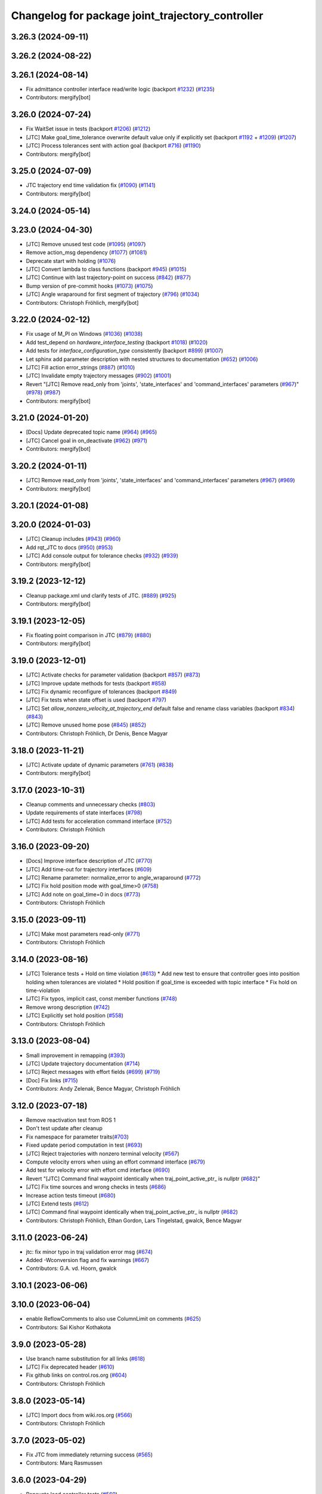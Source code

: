 ^^^^^^^^^^^^^^^^^^^^^^^^^^^^^^^^^^^^^^^^^^^^^^^^^
Changelog for package joint_trajectory_controller
^^^^^^^^^^^^^^^^^^^^^^^^^^^^^^^^^^^^^^^^^^^^^^^^^

3.26.3 (2024-09-11)
-------------------

3.26.2 (2024-08-22)
-------------------

3.26.1 (2024-08-14)
-------------------
* Fix admittance controller interface read/write logic (backport `#1232 <https://github.com/ros-controls/ros2_controllers/issues/1232>`_) (`#1235 <https://github.com/ros-controls/ros2_controllers/issues/1235>`_)
* Contributors: mergify[bot]

3.26.0 (2024-07-24)
-------------------
* Fix WaitSet issue in tests  (backport `#1206 <https://github.com/ros-controls/ros2_controllers/issues/1206>`_) (`#1212 <https://github.com/ros-controls/ros2_controllers/issues/1212>`_)
* [JTC] Make goal_time_tolerance overwrite default value only if explicitly set (backport `#1192 <https://github.com/ros-controls/ros2_controllers/issues/1192>`_ + `#1209 <https://github.com/ros-controls/ros2_controllers/issues/1209>`_) (`#1207 <https://github.com/ros-controls/ros2_controllers/issues/1207>`_)
* [JTC] Process tolerances sent with action goal (backport `#716 <https://github.com/ros-controls/ros2_controllers/issues/716>`_) (`#1190 <https://github.com/ros-controls/ros2_controllers/issues/1190>`_)
* Contributors: mergify[bot]

3.25.0 (2024-07-09)
-------------------
* JTC trajectory end time validation fix (`#1090 <https://github.com/ros-controls/ros2_controllers/issues/1090>`_) (`#1141 <https://github.com/ros-controls/ros2_controllers/issues/1141>`_)
* Contributors: mergify[bot]

3.24.0 (2024-05-14)
-------------------

3.23.0 (2024-04-30)
-------------------
* [JTC] Remove unused test code (`#1095 <https://github.com/ros-controls/ros2_controllers/issues/1095>`_) (`#1097 <https://github.com/ros-controls/ros2_controllers/issues/1097>`_)
* Remove action_msg dependency (`#1077 <https://github.com/ros-controls/ros2_controllers/issues/1077>`_) (`#1081 <https://github.com/ros-controls/ros2_controllers/issues/1081>`_)
* Deprecate start with holding (`#1076 <https://github.com/ros-controls/ros2_controllers/issues/1076>`_)
* [JTC] Convert lambda to class functions (backport `#945 <https://github.com/ros-controls/ros2_controllers/issues/945>`_) (`#1015 <https://github.com/ros-controls/ros2_controllers/issues/1015>`_)
* [JTC] Continue with last trajectory-point on success (`#842 <https://github.com/ros-controls/ros2_controllers/issues/842>`_) (`#877 <https://github.com/ros-controls/ros2_controllers/issues/877>`_)
* Bump version of pre-commit hooks (`#1073 <https://github.com/ros-controls/ros2_controllers/issues/1073>`_) (`#1075 <https://github.com/ros-controls/ros2_controllers/issues/1075>`_)
* [JTC] Angle wraparound for first segment of trajectory (`#796 <https://github.com/ros-controls/ros2_controllers/issues/796>`_) (`#1034 <https://github.com/ros-controls/ros2_controllers/issues/1034>`_)
* Contributors: Christoph Fröhlich, mergify[bot]

3.22.0 (2024-02-12)
-------------------
* Fix usage of M_PI on Windows (`#1036 <https://github.com/ros-controls/ros2_controllers/issues/1036>`_) (`#1038 <https://github.com/ros-controls/ros2_controllers/issues/1038>`_)
* Add test_depend on `hardware_interface_testing` (backport `#1018 <https://github.com/ros-controls/ros2_controllers/issues/1018>`_) (`#1020 <https://github.com/ros-controls/ros2_controllers/issues/1020>`_)
* Add tests for `interface_configuration_type` consistently (backport `#899 <https://github.com/ros-controls/ros2_controllers/issues/899>`_) (`#1007 <https://github.com/ros-controls/ros2_controllers/issues/1007>`_)
* Let sphinx add parameter description with nested structures to documentation (`#652 <https://github.com/ros-controls/ros2_controllers/issues/652>`_) (`#1006 <https://github.com/ros-controls/ros2_controllers/issues/1006>`_)
* [JTC] Fill action error_strings (`#887 <https://github.com/ros-controls/ros2_controllers/issues/887>`_) (`#1010 <https://github.com/ros-controls/ros2_controllers/issues/1010>`_)
* [JTC] Invalidate empty trajectory messages (`#902 <https://github.com/ros-controls/ros2_controllers/issues/902>`_) (`#1001 <https://github.com/ros-controls/ros2_controllers/issues/1001>`_)
* Revert "[JTC] Remove read_only from 'joints', 'state_interfaces' and 'command_interfaces' parameters (`#967 <https://github.com/ros-controls/ros2_controllers/issues/967>`_)" (`#978 <https://github.com/ros-controls/ros2_controllers/issues/978>`_) (`#987 <https://github.com/ros-controls/ros2_controllers/issues/987>`_)
* Contributors: mergify[bot]

3.21.0 (2024-01-20)
-------------------
* [Docs] Update deprecated topic name (`#964 <https://github.com/ros-controls/ros2_controllers/issues/964>`_) (`#965 <https://github.com/ros-controls/ros2_controllers/issues/965>`_)
* [JTC] Cancel goal in on_deactivate (`#962 <https://github.com/ros-controls/ros2_controllers/issues/962>`_) (`#971 <https://github.com/ros-controls/ros2_controllers/issues/971>`_)
* Contributors: mergify[bot]

3.20.2 (2024-01-11)
-------------------
* [JTC] Remove read_only from 'joints', 'state_interfaces' and 'command_interfaces' parameters (`#967 <https://github.com/ros-controls/ros2_controllers/issues/967>`_) (`#969 <https://github.com/ros-controls/ros2_controllers/issues/969>`_)
* Contributors: mergify[bot]

3.20.1 (2024-01-08)
-------------------

3.20.0 (2024-01-03)
-------------------
* [JTC] Cleanup includes (`#943 <https://github.com/ros-controls/ros2_controllers/issues/943>`_) (`#960 <https://github.com/ros-controls/ros2_controllers/issues/960>`_)
* Add rqt_JTC to docs (`#950 <https://github.com/ros-controls/ros2_controllers/issues/950>`_) (`#953 <https://github.com/ros-controls/ros2_controllers/issues/953>`_)
* [JTC] Add console output for tolerance checks (`#932 <https://github.com/ros-controls/ros2_controllers/issues/932>`_) (`#939 <https://github.com/ros-controls/ros2_controllers/issues/939>`_)
* Contributors: mergify[bot]

3.19.2 (2023-12-12)
-------------------
* Cleanup package.xml und clarify tests of JTC. (`#889 <https://github.com/ros-controls/ros2_controllers/issues/889>`_) (`#925 <https://github.com/ros-controls/ros2_controllers/issues/925>`_)
* Contributors: mergify[bot]

3.19.1 (2023-12-05)
-------------------
* Fix floating point comparison in JTC (`#879 <https://github.com/ros-controls/ros2_controllers/issues/879>`_) (`#880 <https://github.com/ros-controls/ros2_controllers/issues/880>`_)
* Contributors: mergify[bot]

3.19.0 (2023-12-01)
-------------------
* [JTC] Activate checks for parameter validation (backport `#857 <https://github.com/ros-controls/ros2_controllers/issues/857>`_) (`#873 <https://github.com/ros-controls/ros2_controllers/issues/873>`_)
* [JTC] Improve update methods for tests (backport `#858 <https://github.com/ros-controls/ros2_controllers/issues/858>`_)
* [JTC] Fix dynamic reconfigure of tolerances (backport `#849 <https://github.com/ros-controls/ros2_controllers/issues/849>`_)
* [JTC] Fix tests when state offset is used (backport `#797 <https://github.com/ros-controls/ros2_controllers/issues/797>`_)
* [JTC] Set `allow_nonzero_velocity_at_trajectory_end` default false and rename class variables (backport `#834 <https://github.com/ros-controls/ros2_controllers/issues/834>`_) (`#843 <https://github.com/ros-controls/ros2_controllers/issues/843>`_)
* [JTC] Remove unused home pose (`#845 <https://github.com/ros-controls/ros2_controllers/issues/845>`_) (`#852 <https://github.com/ros-controls/ros2_controllers/issues/852>`_)
* Contributors: Christoph Fröhlich, Dr Denis, Bence Magyar

3.18.0 (2023-11-21)
-------------------
* [JTC] Activate update of dynamic parameters (`#761 <https://github.com/ros-controls/ros2_controllers/issues/761>`_) (`#838 <https://github.com/ros-controls/ros2_controllers/issues/838>`_)
* Contributors: mergify[bot]

3.17.0 (2023-10-31)
-------------------
* Cleanup comments and unnecessary checks (`#803 <https://github.com/ros-controls/ros2_controllers/issues/803>`_)
* Update requirements of state interfaces (`#798 <https://github.com/ros-controls/ros2_controllers/issues/798>`_)
* [JTC] Add tests for acceleration command interface (`#752 <https://github.com/ros-controls/ros2_controllers/issues/752>`_)
* Contributors: Christoph Fröhlich

3.16.0 (2023-09-20)
-------------------
* [Docs] Improve interface description of JTC (`#770 <https://github.com/ros-controls/ros2_controllers/issues/770>`_)
* [JTC] Add time-out for trajectory interfaces (`#609 <https://github.com/ros-controls/ros2_controllers/issues/609>`_)
* [JTC] Rename parameter: normalize_error to angle_wraparound (`#772 <https://github.com/ros-controls/ros2_controllers/issues/772>`_)
* [JTC] Fix hold position mode with goal_time>0 (`#758 <https://github.com/ros-controls/ros2_controllers/issues/758>`_)
* [JTC] Add note on goal_time=0 in docs (`#773 <https://github.com/ros-controls/ros2_controllers/issues/773>`_)
* Contributors: Christoph Fröhlich

3.15.0 (2023-09-11)
-------------------
* [JTC] Make most parameters read-only (`#771 <https://github.com/ros-controls/ros2_controllers/issues/771>`_)
* Contributors: Christoph Fröhlich

3.14.0 (2023-08-16)
-------------------
* [JTC] Tolerance tests + Hold on time violation (`#613 <https://github.com/ros-controls/ros2_controllers/issues/613>`_)
  * Add new test to ensure that controller goes into position holding when tolerances are violated
  * Hold position if goal_time is exceeded with topic interface
  * Fix hold on time-violation
* [JTC] Fix typos, implicit cast, const member functions (`#748 <https://github.com/ros-controls/ros2_controllers/issues/748>`_)
* Remove wrong description (`#742 <https://github.com/ros-controls/ros2_controllers/issues/742>`_)
* [JTC] Explicitly set hold position (`#558 <https://github.com/ros-controls/ros2_controllers/issues/558>`_)
* Contributors: Christoph Fröhlich

3.13.0 (2023-08-04)
-------------------
* Small improvement in remapping (`#393 <https://github.com/ros-controls/ros2_controllers/issues/393>`_)
* [JTC] Update trajectory documentation (`#714 <https://github.com/ros-controls/ros2_controllers/issues/714>`_)
* [JTC] Reject messages with effort fields (`#699 <https://github.com/ros-controls/ros2_controllers/issues/699>`_) (`#719 <https://github.com/ros-controls/ros2_controllers/issues/719>`_)
* [Doc] Fix links (`#715 <https://github.com/ros-controls/ros2_controllers/issues/715>`_)
* Contributors: Andy Zelenak, Bence Magyar, Christoph Fröhlich

3.12.0 (2023-07-18)
-------------------
* Remove reactivation test from ROS 1
* Don't test update after cleanup
* Fix namespace for parameter traits(`#703 <https://github.com/ros-controls/ros2_controllers/issues/703>`_)
* Fixed update period computation in test (`#693 <https://github.com/ros-controls/ros2_controllers/issues/693>`_)
* [JTC] Reject trajectories with nonzero terminal velocity (`#567 <https://github.com/ros-controls/ros2_controllers/issues/567>`_)
* Compute velocity errors when using an effort command interface (`#679 <https://github.com/ros-controls/ros2_controllers/issues/679>`_)
* Add test for velocity error with effort cmd interface (`#690 <https://github.com/ros-controls/ros2_controllers/issues/690>`_)
* Revert "[JTC] Command final waypoint identically when traj_point_active_ptr\_ is nullptr (`#682 <https://github.com/ros-controls/ros2_controllers/issues/682>`_)"
* [JTC] Fix time sources and wrong checks in tests (`#686 <https://github.com/ros-controls/ros2_controllers/issues/686>`_)
* Increase action tests timeout (`#680 <https://github.com/ros-controls/ros2_controllers/issues/680>`_)
* [JTC] Extend tests (`#612 <https://github.com/ros-controls/ros2_controllers/issues/612>`_)
* [JTC] Command final waypoint identically when traj_point_active_ptr\_ is nullptr (`#682 <https://github.com/ros-controls/ros2_controllers/issues/682>`_)
* Contributors: Christoph Fröhlich, Ethan Gordon, Lars Tingelstad, gwalck, Bence Magyar

3.11.0 (2023-06-24)
-------------------
* jtc: fix minor typo in traj validation error msg (`#674 <https://github.com/ros-controls/ros2_controllers/issues/674>`_)
* Added -Wconversion flag and fix warnings (`#667 <https://github.com/ros-controls/ros2_controllers/issues/667>`_)
* Contributors: G.A. vd. Hoorn, gwalck

3.10.1 (2023-06-06)
-------------------

3.10.0 (2023-06-04)
-------------------
* enable ReflowComments to also use ColumnLimit on comments (`#625 <https://github.com/ros-controls/ros2_controllers/issues/625>`_)
* Contributors: Sai Kishor Kothakota

3.9.0 (2023-05-28)
------------------
* Use branch name substitution for all links (`#618 <https://github.com/ros-controls/ros2_controllers/issues/618>`_)
* [JTC] Fix deprecated header (`#610 <https://github.com/ros-controls/ros2_controllers/issues/610>`_)
* Fix github links on control.ros.org (`#604 <https://github.com/ros-controls/ros2_controllers/issues/604>`_)
* Contributors: Christoph Fröhlich

3.8.0 (2023-05-14)
------------------
* [JTC] Import docs from wiki.ros.org (`#566 <https://github.com/ros-controls/ros2_controllers/issues/566>`_)
* Contributors: Christoph Fröhlich

3.7.0 (2023-05-02)
------------------
* Fix JTC from immediately returning success (`#565 <https://github.com/ros-controls/ros2_controllers/issues/565>`_)
* Contributors: Marq Rasmussen

3.6.0 (2023-04-29)
------------------
* Renovate load controller tests (`#569 <https://github.com/ros-controls/ros2_controllers/issues/569>`_)
* Fix docs format (`#589 <https://github.com/ros-controls/ros2_controllers/issues/589>`_)
* [JTC] Implement new ~/controller_state message (`#557 <https://github.com/ros-controls/ros2_controllers/issues/557>`_)
* Contributors: Bence Magyar, Christoph Fröhlich

3.5.0 (2023-04-14)
------------------
* [Parameters] Use `gt_eq` instead of deprecated `lower_bounds` in validators (`#561 <https://github.com/ros-controls/ros2_controllers/issues/561>`_)
* [JTC] Disable use of closed-loop PID adapter if controller is used in open-loop mode. (`#551 <https://github.com/ros-controls/ros2_controllers/issues/551>`_)
* Contributors: Dr. Denis

3.4.0 (2023-04-02)
------------------
* Update JTC documentation (`#541 <https://github.com/ros-controls/ros2_controllers/issues/541>`_)
* Contributors: Christoph Fröhlich

3.3.0 (2023-03-07)
------------------
* Add comments about auto-generated header files (`#539 <https://github.com/ros-controls/ros2_controllers/issues/539>`_)
* 🕰️ remove state publish rate from JTC. (`#520 <https://github.com/ros-controls/ros2_controllers/issues/520>`_)
* Contributors: AndyZe, Dr. Denis

3.2.0 (2023-02-10)
------------------
* fix JTC segfault (`#518 <https://github.com/ros-controls/ros2_controllers/issues/518>`_)
* fix interpolation logic (`#516 <https://github.com/ros-controls/ros2_controllers/issues/516>`_)
* Fix overriding of install (`#510 <https://github.com/ros-controls/ros2_controllers/issues/510>`_)
* Add JTC normalize_error parameter to doc (`#511 <https://github.com/ros-controls/ros2_controllers/issues/511>`_)
* Fix JTC segfault on unload (`#515 <https://github.com/ros-controls/ros2_controllers/issues/515>`_)
* Don't set interpolation_method\_ twice (`#517 <https://github.com/ros-controls/ros2_controllers/issues/517>`_)
* Remove compile warnings. (`#519 <https://github.com/ros-controls/ros2_controllers/issues/519>`_)
* Contributors: Andy Zelenak, Christoph Fröhlich, Dr. Denis, Michael Wiznitzer, Márk Szitanics, Solomon Wiznitzer, Tyler Weaver, Chris Thrasher

3.1.0 (2023-01-26)
------------------
* ported the joint_trajectory_controller query_state service to ROS2 (`#481 <https://github.com/ros-controls/ros2_controllers/issues/481>`_)
* [JTC] Configurable joint positon error normalization behavior (`#491 <https://github.com/ros-controls/ros2_controllers/issues/491>`_)
* Contributors: Christoph Fröhlich, Sai Kishor Kothakota, Bence Magyar

3.0.0 (2023-01-19)
------------------
* [JTC] Add pid gain structure to documentation (`#485 <https://github.com/ros-controls/ros2_controllers/issues/485>`_)
* [JTC] Activate test for only velocity controller (`#487 <https://github.com/ros-controls/ros2_controllers/issues/487>`_)
* [JTC] Allow ff_velocity_scale=0 without deprecated warning (`#490 <https://github.com/ros-controls/ros2_controllers/issues/490>`_)
* Add backward_ros to all controllers (`#489 <https://github.com/ros-controls/ros2_controllers/issues/489>`_)
* Fix markup in userdoc.rst (`#480 <https://github.com/ros-controls/ros2_controllers/issues/480>`_)
* [JTC] Remove deprecation from parameters validation file. (`#476 <https://github.com/ros-controls/ros2_controllers/issues/476>`_)
* Contributors: Bence Magyar, Christoph Fröhlich, Denis Štogl

2.15.0 (2022-12-06)
-------------------

2.14.0 (2022-11-18)
-------------------
* Fix parameter library export (`#448 <https://github.com/ros-controls/ros2_controllers/issues/448>`_)
* Contributors: Tyler Weaver

2.13.0 (2022-10-05)
-------------------
* Generate Parameter Library for Joint Trajectory Controller (`#384 <https://github.com/ros-controls/ros2_controllers/issues/384>`_)
* Fix rates in JTC userdoc.rst (`#433 <https://github.com/ros-controls/ros2_controllers/issues/433>`_)
* Fix for high CPU usage by JTC in gzserver (`#428 <https://github.com/ros-controls/ros2_controllers/issues/428>`_)
  * Change type cast wall timer period from second to nanoseconds.
  create_wall_timer() expects delay in nanoseconds (duration object) however the type cast to seconds will result in 0 (if duration is less than 1s) and thus causing timer to be fired non stop resulting in very high CPU usage.
  * Reset smartpointer so that create_wall_timer() call can destroy previous trajectory timer.
  node->create_wall_timer() first removes timers associated with expired smartpointers before servicing current request.  The JTC timer pointer gets overwrite only after the create_wall_timer() returns and thus not able to remove previous trajectory timer resulting in upto two timers running for JTC during trajectory execution.  Althougth the previous timer does nothing but still get fired.
* Contributors: Arshad Mehmood, Borong Yuan, Tyler Weaver, Andy Zelenak, Bence Magyar, Denis Štogl

2.12.0 (2022-09-01)
-------------------
* Use a "steady clock" when measuring time differences (`#427 <https://github.com/ros-controls/ros2_controllers/issues/427>`_)
* [JTC] Add additional parameter to enable configuration of interfaces for following controllers in a chain. (`#380 <https://github.com/ros-controls/ros2_controllers/issues/380>`_)
* test: :white_check_mark: fix and add back joint_trajectory_controller state_topic_consistency (`#415 <https://github.com/ros-controls/ros2_controllers/issues/415>`_)
* Reinstate JTC tests (`#391 <https://github.com/ros-controls/ros2_controllers/issues/391>`_)
* [JTC] Hold position if tolerance is violated even during non-active goal (`#368 <https://github.com/ros-controls/ros2_controllers/issues/368>`_)
* Small fixes for JTC. (`#390 <https://github.com/ros-controls/ros2_controllers/issues/390>`_)
  variables in JTC to not clutter other PR with them.
  fixes of updating parameters on renewed configuration of JTC that were missed
* Contributors: Andy Zelenak, Bence Magyar, Denis Štogl, Jaron Lundwall, Michael Wiznitzer

2.11.0 (2022-08-04)
-------------------

2.10.0 (2022-08-01)
-------------------
* Make JTC callbacks methods with clear names (`#397 <https://github.com/ros-controls/ros2_controllers/issues/397>`_) #abi-breaking
* Use system time in all tests to avoid error with different time sources. (`#334 <https://github.com/ros-controls/ros2_controllers/issues/334>`_)
* Contributors: Bence Magyar, Denis Štogl

2.9.0 (2022-07-14)
------------------
* Add option to skip interpolation in the joint trajectory controller (`#374 <https://github.com/ros-controls/ros2_controllers/issues/374>`_)
  * Introduce `InterpolationMethods` structure
  * Use parameters to define interpolation use in JTC
* Contributors: Andy Zelenak

2.8.0 (2022-07-09)
------------------
* Preallocate JTC variables to avoid resizing in realtime loops (`#340 <https://github.com/ros-controls/ros2_controllers/issues/340>`_)
* Contributors: Andy Zelenak

2.7.0 (2022-07-03)
------------------
* Properly retrieve parameters in the Joint Trajectory Controller (`#365 <https://github.com/ros-controls/ros2_controllers/issues/365>`_)
* Rename the "abort" variable in the joint traj controller (`#367 <https://github.com/ros-controls/ros2_controllers/issues/367>`_)
* account for edge case in JTC (`#350 <https://github.com/ros-controls/ros2_controllers/issues/350>`_)
* Contributors: Andy Zelenak, Michael Wiznitzer

2.6.0 (2022-06-18)
------------------
* Disable failing workflows (`#363 <https://github.com/ros-controls/ros2_controllers/issues/363>`_)
* Fixed lof message in joint_trayectory_controller (`#366 <https://github.com/ros-controls/ros2_controllers/issues/366>`_)
* CMakeLists cleanup (`#362 <https://github.com/ros-controls/ros2_controllers/issues/362>`_)
* Fix exception about parameter already been declared & Change default c++ version to 17 (`#360 <https://github.com/ros-controls/ros2_controllers/issues/360>`_)
  * Default C++ version to 17
  * Replace explicit use of declare_paremeter with auto_declare
* Member variable renaming in the Joint Traj Controller (`#361 <https://github.com/ros-controls/ros2_controllers/issues/361>`_)
* Contributors: Alejandro Hernández Cordero, Andy Zelenak, Jafar Abdi

2.5.0 (2022-05-13)
------------------
* check for nans in command interface (`#346 <https://github.com/ros-controls/ros2_controllers/issues/346>`_)
* Contributors: Michael Wiznitzer

2.4.0 (2022-04-29)
------------------
* Fix a gtest deprecation warning (`#341 <https://github.com/ros-controls/ros2_controllers/issues/341>`_)
* Delete unused variable in joint_traj_controller (`#339 <https://github.com/ros-controls/ros2_controllers/issues/339>`_)
* updated to use node getter functions (`#329 <https://github.com/ros-controls/ros2_controllers/issues/329>`_)
* Fix JTC state tolerance and goal_time tolerance check bug (`#316 <https://github.com/ros-controls/ros2_controllers/issues/316>`_)
  * fix state tolerance check bug
  * hold position when canceling or aborting. update state tolerance test
  * add goal tolerance fail test
  * better state tolerance test
  * use predefined constants
  * fix goal_time logic and tests
  * add comments
* Contributors: Andy Zelenak, Jack Center, Michael Wiznitzer, Bence Magyar, Denis Štogl

2.3.0 (2022-04-21)
------------------
* [JTC] Allow integration of states in goal trajectories (`#190 <https://github.com/ros-controls/ros2_controllers/issues/190>`_)
  * Added position and velocity deduction to trajectory.
  * Added support for deduction of states from their derivatives.
* Use CallbackReturn from controller_interface namespace (`#333 <https://github.com/ros-controls/ros2_controllers/issues/333>`_)
* [JTC] Implement effort-only command interface (`#225 <https://github.com/ros-controls/ros2_controllers/issues/225>`_)
  * Fix trajectory tolerance parameters
  * Implement effort command interface for JTC
  * Use auto_declare for pid params
  * Set effort to 0 on deactivate
* [JTC] Variable renaming for clearer API (`#323 <https://github.com/ros-controls/ros2_controllers/issues/323>`_)
* Remove unused include to fix JTC test (`#319 <https://github.com/ros-controls/ros2_controllers/issues/319>`_)
* Contributors: Akash, Andy Zelenak, Bence Magyar, Denis Štogl, Jafar Abdi, Victor Lopez

2.2.0 (2022-03-25)
------------------
* Use lifecycle node as base for controllers (`#244 <https://github.com/ros-controls/ros2_controllers/issues/244>`_)
* JointTrajectoryController: added missing control_toolbox dependencies (`#315 <https://github.com/ros-controls/ros2_controllers/issues/315>`_)
* Use time argument on update function instead of node time (`#296 <https://github.com/ros-controls/ros2_controllers/issues/296>`_)
* Export dependency (`#310 <https://github.com/ros-controls/ros2_controllers/issues/310>`_)
* Contributors: DasRoteSkelett, Erick G. Islas-Osuna, Jafar Abdi, Denis Štogl, Vatan Aksoy Tezer, Bence Magyar

2.1.0 (2022-02-23)
------------------
* INSTANTIATE_TEST_CASE_P -> INSTANTIATE_TEST_SUITE_P (`#293 <https://github.com/ros-controls/ros2_controllers/issues/293>`_)
* Contributors: Bence Magyar

2.0.1 (2022-02-01)
------------------
* Fix missing control_toolbox dependency (`#291 <https://github.com/ros-controls/ros2_controllers/issues/291>`_)
* Contributors: Denis Štogl

2.0.0 (2022-01-28)
------------------
* [JointTrajectoryController] Add velocity-only command option for JTC with closed loop controller (`#239 <https://github.com/ros-controls/ros2_controllers/issues/239>`_)
  * Add velocity pid support.
  * Remove incorrect init test for only velocity command interface.
  * Add clarification comments for pid aux variables. Adapt update loop.
  * Change dt for pid to appropriate measure.
  * Improve partial commands for velocity-only mode.
  * Extend tests to use velocity-only mode.
  * Increase timeout for velocity-only mode parametrized tests.
  * add is_same_sign for better refactor
  * refactor boolean logic
  * set velocity to 0.0 on deactivate
* Contributors: Lovro Ivanov, Bence Magyar

1.3.0 (2022-01-11)
------------------

1.2.0 (2021-12-29)
------------------

1.1.0 (2021-10-25)
------------------
* Move interface sorting into ControllerInterface (`#259 <https://github.com/ros-controls/ros2_controllers/issues/259>`_)
* Revise for-loop style (`#254 <https://github.com/ros-controls/ros2_controllers/issues/254>`_)
* Contributors: bailaC

1.0.0 (2021-09-29)
------------------
* Remove compile warnings. (`#245 <https://github.com/ros-controls/ros2_controllers/issues/245>`_)
* Add time and period to update function (`#241 <https://github.com/ros-controls/ros2_controllers/issues/241>`_)
* Quickfix 🛠: Correct confusing variable name (`#240 <https://github.com/ros-controls/ros2_controllers/issues/240>`_)
* Unify style of controllers. (`#236 <https://github.com/ros-controls/ros2_controllers/issues/236>`_)
* Change test to work with Foxy and posterior action API (`#237 <https://github.com/ros-controls/ros2_controllers/issues/237>`_)
* ros2_controllers code changes to support ros2_controls issue `#489 <https://github.com/ros-controls/ros2_controllers/issues/489>`_ (`#233 <https://github.com/ros-controls/ros2_controllers/issues/233>`_)
* Removing Boost from controllers. (`#235 <https://github.com/ros-controls/ros2_controllers/issues/235>`_)
* refactor get_current_state to get_state (`#232 <https://github.com/ros-controls/ros2_controllers/issues/232>`_)
* Contributors: Bence Magyar, Denis Štogl, Márk Szitanics, Tyler Weaver, bailaC

0.5.0 (2021-08-30)
------------------
* Add auto declaration of parameters. (`#224 <https://github.com/ros-controls/ros2_controllers/issues/224>`_)
* Bring precommit config up to speed with ros2_control (`#227 <https://github.com/ros-controls/ros2_controllers/issues/227>`_)
* Add initial pre-commit setup. (`#220 <https://github.com/ros-controls/ros2_controllers/issues/220>`_)
* Enable JTC for hardware having offset from state measurements (`#189 <https://github.com/ros-controls/ros2_controllers/issues/189>`_)
  * Avoid "jumps" with states that have tracking error. All test are passing but separatelly. Is there some kind of timeout?
  * Remove allow_integration_flag
  * Add reading from command interfaces when restarting controller
* Reduce docs warnings and correct adding guidelines (`#219 <https://github.com/ros-controls/ros2_controllers/issues/219>`_)
* Contributors: Bence Magyar, Denis Štogl, Lovro Ivanov

0.4.1 (2021-07-08)
------------------

0.4.0 (2021-06-28)
------------------
* Force torque sensor broadcaster (`#152 <https://github.com/ros-controls/ros2_controllers/issues/152>`_)
  * Stabilize joint_trajectory_controller tests
  * Add  rclcpp::shutdown(); to all standalone test functions
* Fixes for Windows (`#205 <https://github.com/ros-controls/ros2_controllers/issues/205>`_)
  * Export protected joint trajectory controller functions
* Fix deprecation warnings on Rolling, remove rcutils dependency (`#204 <https://github.com/ros-controls/ros2_controllers/issues/204>`_)
* Fix parameter initialisation for galactic (`#199 <https://github.com/ros-controls/ros2_controllers/issues/199>`_)
  * Fix parameter initialisation for galactic
  * Fix forward_command_controller the same way
  * Fix other compiler warnings
  * Missing space
* Fix rolling build (`#200 <https://github.com/ros-controls/ros2_controllers/issues/200>`_)
  * Fix rolling build
  * Stick to printf style
  * Add back :: around interface type
  Co-authored-by: Bence Magyar <bence.magyar.robotics@gmail.com>
* Contributors: Akash, Bence Magyar, Denis Štogl, Tim Clephas, Vatan Aksoy Tezer

0.3.1 (2021-05-23)
------------------
* Reset external trajectory message upon activation (`#185 <https://github.com/ros-controls/ros2_controllers/issues/185>`_)
  * Reset external trajectory message to prevent preserving the old goal on systems with hardware offsets
  * Fix has_trajectory_msg() function: two wrongs were making a right so functionally things were fine
* Contributors: Nathan Brooks, Matt Reynolds

0.3.0 (2021-05-21)
------------------
* joint_trajectory_controller publishes state in node namespace (`#187 <https://github.com/ros-controls/ros2_controllers/issues/187>`_)
* [JointTrajectoryController] Enable position, velocity and acceleration interfaces (`#140 <https://github.com/ros-controls/ros2_controllers/issues/140>`_)
  * joint_trajectory_controller should not go into FINALIZED state when fails to configure, remain in UNCONFIGURED
* Contributors: Bence Magyar, Denis Štogl

0.2.1 (2021-05-03)
------------------
* Migrate from deprecated controller_interface::return_type::SUCCESS -> OK (`#167 <https://github.com/ros-controls/ros2_controllers/issues/167>`_)
* [JTC] Add link to TODOs to provide better trackability (`#169 <https://github.com/ros-controls/ros2_controllers/issues/169>`_)
* Fix JTC segfault (`#164 <https://github.com/ros-controls/ros2_controllers/issues/164>`_)
  * Use a copy of the rt_active_goal to avoid segfault
  * Use RealtimeBuffer for thread-safety
* Add basic user docs pages for each package (`#156 <https://github.com/ros-controls/ros2_controllers/issues/156>`_)
* Contributors: Bence Magyar, Matt Reynolds

0.2.0 (2021-02-06)
------------------
* Use ros2 contol test assets (`#138 <https://github.com/ros-controls/ros2_controllers/issues/138>`_)
  * Add description to test trajecotry_controller
  * Use ros2_control_test_assets package
  * Delete obsolete components plugin export
* Contributors: Denis Štogl

0.1.2 (2021-01-07)
------------------

0.1.1 (2021-01-06)
------------------

0.1.0 (2020-12-23)
------------------
* Remove lifecycle node controllers (`#124 <https://github.com/ros-controls/ros2_controllers/issues/124>`_)
* Use resource manager on joint trajectory controller (`#112 <https://github.com/ros-controls/ros2_controllers/issues/112>`_)
* Use new joint handles in all controllers (`#90 <https://github.com/ros-controls/ros2_controllers/issues/90>`_)
* More jtc tests (`#75 <https://github.com/ros-controls/ros2_controllers/issues/75>`_)
* remove unused variables (`#86 <https://github.com/ros-controls/ros2_controllers/issues/86>`_)
* Port over interpolation formulae, abort if goals tolerance violated (`#62 <https://github.com/ros-controls/ros2_controllers/issues/62>`_)
* Partial joints (`#68 <https://github.com/ros-controls/ros2_controllers/issues/68>`_)
* Use clamp function from rcppmath (`#79 <https://github.com/ros-controls/ros2_controllers/issues/79>`_)
* Reorder incoming out of order joint_names in trajectory messages (`#53 <https://github.com/ros-controls/ros2_controllers/issues/53>`_)
* Action server for JointTrajectoryController (`#26 <https://github.com/ros-controls/ros2_controllers/issues/26>`_)
* Add state_publish_rate to JointTrajectoryController (`#25 <https://github.com/ros-controls/ros2_controllers/issues/25>`_)
* Contributors: Alejandro Hernández Cordero, Anas Abou Allaban, Bence Magyar, Denis Štogl, Edwin Fan, Jordan Palacios, Karsten Knese, Victor Lopez
